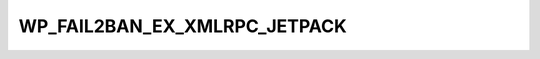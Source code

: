 .. _WP_FAIL2BAN_EX_XMLRPC_JETPACK:

WP_FAIL2BAN_EX_XMLRPC_JETPACK
-----------------------------

.. versionadded:: 4.3.2.0

